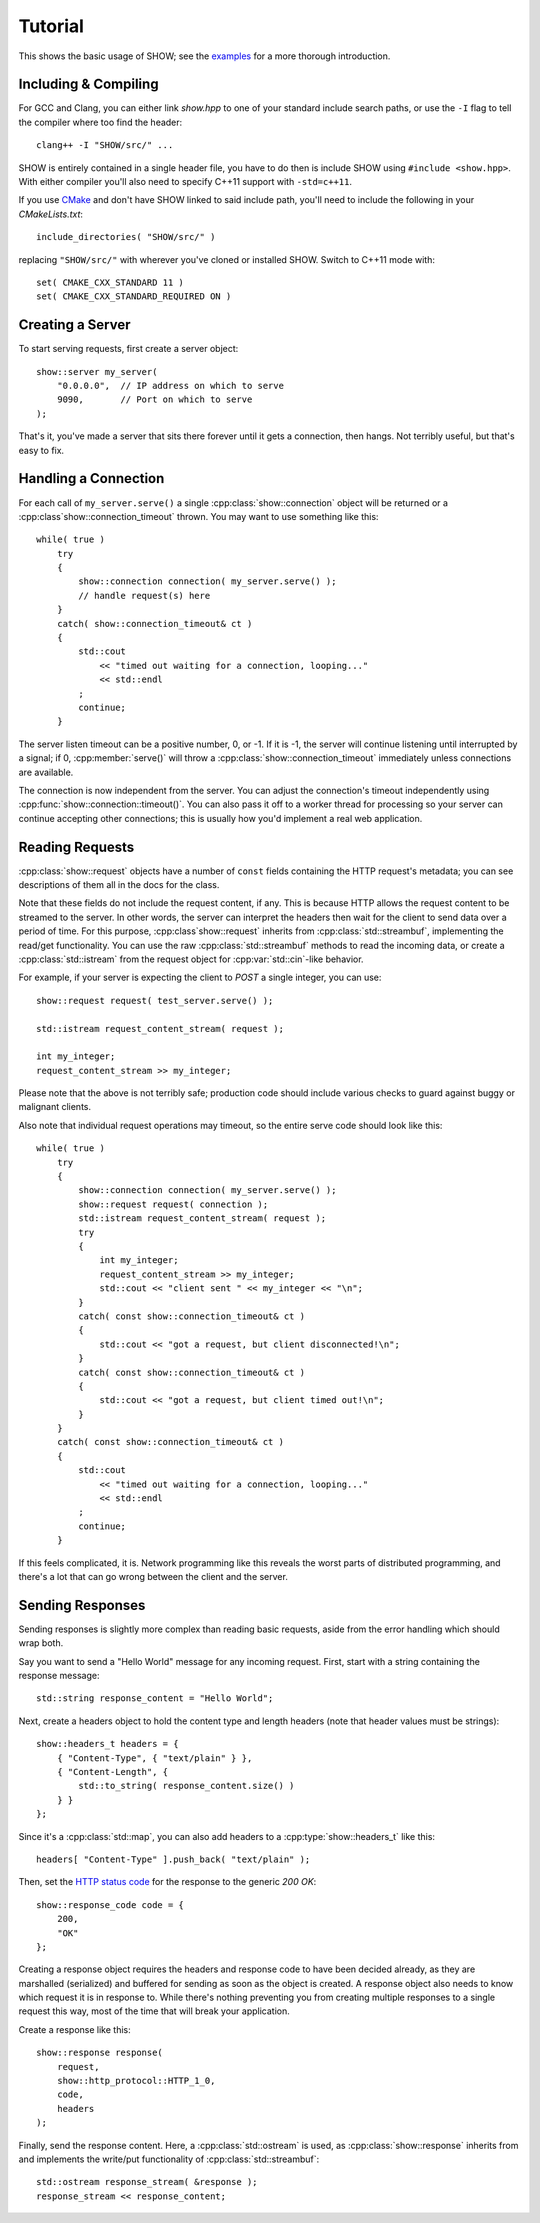 ========
Tutorial
========

This shows the basic usage of SHOW; see the `examples <https://github.com/JadeMatrix/SHOW/tree/master/examples>`_ for a more thorough introduction.

Including & Compiling
=====================

For GCC and Clang, you can either link `show.hpp` to one of your standard include search paths, or use the ``-I`` flag to tell the compiler where too find the header::
    
    clang++ -I "SHOW/src/" ...

SHOW is entirely contained in a single header file, you have to do then is include SHOW using ``#include <show.hpp>``.  With either compiler you'll also need to specify C++11 support with ``-std=c++11``.

If you use `CMake <https://cmake.org/>`_ and don't have SHOW linked to said include path, you'll need to include the following in your *CMakeLists.txt*::
    
    include_directories( "SHOW/src/" )

replacing ``"SHOW/src/"`` with wherever you've cloned or installed SHOW.  Switch to C++11 mode with::
    
    set( CMAKE_CXX_STANDARD 11 )
    set( CMAKE_CXX_STANDARD_REQUIRED ON )

Creating a Server
=================

To start serving requests, first create a server object::
    
    show::server my_server(
        "0.0.0.0",  // IP address on which to serve
        9090,       // Port on which to serve
    );

That's it, you've made a server that sits there forever until it gets a connection, then hangs.  Not terribly useful, but that's easy to fix.

Handling a Connection
=====================

For each call of ``my_server.serve()`` a single :cpp:class:`show::connection` object will be returned or a :cpp:class`show::connection_timeout` thrown. You may want to use something like this::
    
    while( true )
        try
        {
            show::connection connection( my_server.serve() );
            // handle request(s) here
        }
        catch( show::connection_timeout& ct )
        {
            std::cout
                << "timed out waiting for a connection, looping..."
                << std::endl
            ;
            continue;
        }

The server listen timeout can be a positive number, 0, or -1. If it is -1, the server will continue listening until interrupted by a signal; if 0, :cpp:member:`serve()` will throw a :cpp:class:`show::connection_timeout` immediately unless connections are available.

The connection is now independent from the server. You can adjust the connection's timeout independently using :cpp:func:`show::connection::timeout()`.  You can also pass it off to a worker thread for processing so your server can continue accepting other connections; this is usually how you'd implement a real web application.

Reading Requests
================

:cpp:class:`show::request` objects have a number of ``const`` fields containing the HTTP request's metadata; you can see descriptions of them all in the docs for the class.

Note that these fields do not include the request content, if any. This is because HTTP allows the request content to be streamed to the server. In other words, the server can interpret the headers then wait for the client to send data over a period of time. For this purpose, :cpp:class`show::request` inherits from :cpp:class:`std::streambuf`, implementing the read/get functionality. You can use the raw :cpp:class:`std::streambuf` methods to read the incoming data, or create a :cpp:class:`std::istream` from the request object for :cpp:var:`std::cin`-like behavior.

For example, if your server is expecting the client to *POST* a single integer, you can use::
    
    show::request request( test_server.serve() );
    
    std::istream request_content_stream( request );
    
    int my_integer;
    request_content_stream >> my_integer;

Please note that the above is not terribly safe; production code should include various checks to guard against buggy or malignant clients.

Also note that individual request operations may timeout, so the entire serve code should look like this::
    
    while( true )
        try
        {
            show::connection connection( my_server.serve() );
            show::request request( connection );
            std::istream request_content_stream( request );
            try
            {
                int my_integer;
                request_content_stream >> my_integer;
                std::cout << "client sent " << my_integer << "\n";
            }
            catch( const show::connection_timeout& ct )
            {
                std::cout << "got a request, but client disconnected!\n";
            }
            catch( const show::connection_timeout& ct )
            {
                std::cout << "got a request, but client timed out!\n";
            }
        }
        catch( const show::connection_timeout& ct )
        {
            std::cout
                << "timed out waiting for a connection, looping..."
                << std::endl
            ;
            continue;
        }

If this feels complicated, it is.  Network programming like this reveals the worst parts of distributed programming, and there's a lot that can go wrong between the client and the server.

.. seealso::
    
    * :cpp:class:`std::streambuf` on `cppreference.com <http://en.cppreference.com/w/cpp/io/basic_streambuf>`_
    
    * :cpp:class:`std::istream` on `cppreference.com <http://en.cppreference.com/w/cpp/io/basic_istream>`_
    
    * :cpp:var:`std::cin` on `cppreference.com <http://en.cppreference.com/w/cpp/io/cin>`_

Sending Responses
=================

Sending responses is slightly more complex than reading basic requests, aside from the error handling which should wrap both.

Say you want to send a "Hello World" message for any incoming request. First, start with a string containing the response message::
    
    std::string response_content = "Hello World";

Next, create a headers object to hold the content type and length headers (note that header values must be strings)::
    
    show::headers_t headers = {
        { "Content-Type", { "text/plain" } },
        { "Content-Length", {
            std::to_string( response_content.size() )
        } }
    };

Since it's a :cpp:class:`std::map`, you can also add headers to a :cpp:type:`show::headers_t` like this::
    
    headers[ "Content-Type" ].push_back( "text/plain" );

Then, set the `HTTP status code <https://en.wikipedia.org/wiki/List_of_HTTP_status_codes>`_ for the response to the generic *200 OK*::
    
    show::response_code code = {
        200,
        "OK"
    };

Creating a response object requires the headers and response code to have been decided already, as they are marshalled (serialized) and buffered for sending as soon as the object is created. A response object also needs to know which request it is in response to. While there's nothing preventing you from creating multiple responses to a single request this way, most of the time that will break your application.

Create a response like this::
    
    show::response response(
        request,
        show::http_protocol::HTTP_1_0,
        code,
        headers
    );

Finally, send the response content. Here, a :cpp:class:`std::ostream` is used, as :cpp:class:`show::response` inherits from and implements the write/put functionality of :cpp:class:`std::streambuf`::
    
    std::ostream response_stream( &response );
    response_stream << response_content;

.. seealso::
    
    * :cpp:class:`std::map` on `cppreference.com <http://en.cppreference.com/w/cpp/container/map>`_
    
    * :cpp:class:`std::ostream` on `cppreference.com <http://en.cppreference.com/w/cpp/io/basic_ostream>`_
    
    * :cpp:class:`std::streambuf` on `cppreference.com <http://en.cppreference.com/w/cpp/io/basic_streambuf>`_
